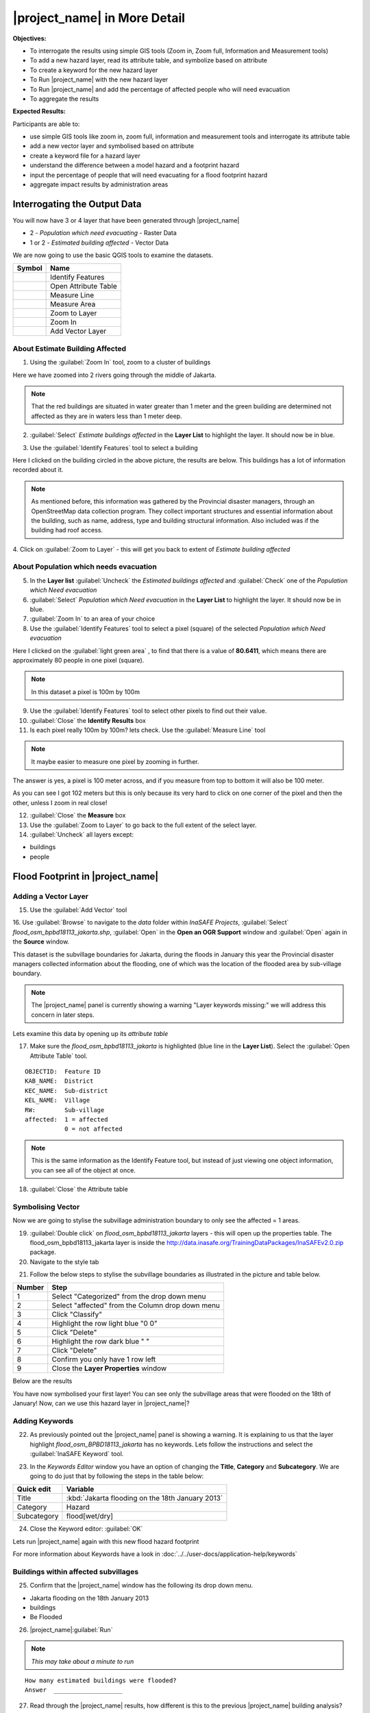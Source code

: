 .. _insafe-in-more-detail:

|project_name| in More Detail
=============================

**Objectives:**

* To interrogate the results using simple GIS tools (Zoom in, Zoom full,
  Information and Measurement tools)
* To add a new hazard layer, read its attribute table, and symbolize based on
  attribute
* To create a keyword for the new hazard layer
* To Run |project_name| with the new hazard layer
* To Run |project_name| and add the percentage of affected people who will need
  evacuation
* To aggregate the results

**Expected Results:**

Participants are able to:

* use simple GIS tools like zoom in, zoom full, information and measurement
  tools and interrogate its attribute table
* add a new vector layer and symbolised based on attribute
* create a keyword file for a hazard layer
* understand the difference between a model hazard and a footprint hazard
* input the percentage of people that will need evacuating for a flood
  footprint hazard
* aggregate impact results by administration areas


Interrogating the Output Data
-----------------------------

You will now have 3 or 4 layer that have been generated through |project_name|

* 2 - *Population which need evacuating* - Raster Data

* 1 or 2 - *Estimated building affected* - Vector Data

We are now going to use the basic QGIS tools to examine the datasets.

===========================================     ====================
**Symbol**                                      **Name**
-------------------------------------------     --------------------
.. image:: /static/general/icon_identify.*      Identify Features
.. image:: /static/general/icon_attribute.*     Open Attribute Table
.. image:: /static/general/icon_line.*          Measure Line
.. image:: /static/general/icon_area.*          Measure Area
.. image:: /static/general/icon_zoomlayer.*     Zoom to Layer
.. image:: /static/general/icon_zoomin.*        Zoom In
.. image:: /static/general/icon_addvector.*     Add Vector Layer
===========================================     ====================


About Estimate Building Affected
................................

1. Using the :guilabel:`Zoom In` tool, zoom to a cluster of buildings

Here we have zoomed into 2 rivers going through the middle of Jakarta.

.. image:: /static/training/socialisation/042_buildings_zoom.*
   :align: center

.. note:: That the red buildings are situated in water greater than 1 meter
   and the green building are determined not affected as they are in waters
   less than 1 meter deep.

2. :guilabel:`Select` *Estimate buildings affected* in the **Layer List** to
   highlight the layer.
   It should now be in blue.

.. image:: /static/training/socialisation/043_highlight.*
   :align: center

3. Use the :guilabel:`Identify Features` tool to select a building

Here I clicked on the building circled in the above picture,
the results are below.
This buildings has a lot of information recorded about it.

.. image:: /static/training/socialisation/044_identifyresults.*
   :align: center
.. note:: As mentioned before, this information was gathered by the
   Provincial disaster managers, through an OpenStreetMap  data collection
   program.  They collect important structures and essential information
   about the building, such as name, address, type and building structural
   information.  Also included was if the building had roof access.

4. Click on :guilabel:`Zoom to Layer` - this will get you back to extent of
*Estimate building affected*


About Population which needs evacuation
.......................................

5. In the **Layer list** :guilabel:`Uncheck` the *Estimated buildings
   affected* and :guilabel:`Check` one of  the *Population which Need
   evacuation*

6. :guilabel:`Select` *Population which Need evacuation* in the **Layer
   List** to highlight the layer.
   It should now be in blue.

7. :guilabel:`Zoom In` to an area of your choice

8. Use the :guilabel:`Identify Features` tool to select a pixel (square) of
   the selected *Population which Need evacuation*

Here I clicked on the :guilabel:`light green area` , to find that there is a
value of **80.6411**, which means there are approximately 80 people in one
pixel (square).

.. image:: /static/training/socialisation/045_examineraster.*
   :align: center

.. note:: In this dataset a pixel is 100m by 100m

9. Use the :guilabel:`Identify Features` tool to select other pixels to find
   out their value.

10. :guilabel:`Close` the **Identify Results** box

11. Is each pixel really 100m by 100m? lets check. Use the
    :guilabel:`Measure Line` tool

.. note:: It maybe easier to measure one pixel by zooming in further.

The answer is yes, a pixel is 100 meter across, and if you measure from top
to bottom it will also be 100 meter.

.. image:: /static/training/socialisation/046_measuretest.*
   :align: center

As you can see I got 102 meters but this is only because its very hard to
click on one corner of the pixel and then the other, unless I zoom in real
close!

12. :guilabel:`Close` the **Measure** box

13. Use the :guilabel:`Zoom to Layer` to go back to the full extent of the
    select layer.

14. :guilabel:`Uncheck` all layers except:

* buildings
* people


Flood Footprint in |project_name|
---------------------------------

Adding a Vector Layer
.....................

15. Use the :guilabel:`Add Vector` tool

16. Use :guilabel:`Browse` to navigate to the *data* folder within
*InaSAFE Projects*, :guilabel:`Select` *flood_osm_bpbd18113_jakarta.shp*,
:guilabel:`Open` in the **Open an OGR Support** window and :guilabel:`Open`
again in the **Source** window.

.. image:: /static/training/socialisation/047_jakarta18113.*
   :align: center

This dataset is the subvillage boundaries for Jakarta,
during the floods in January this year the Provincial disaster managers
collected information about the flooding, one of which was the location of
the flooded area by sub-village boundary.

.. note:: The |project_name| panel is currently showing a warning "Layer
   keywords missing:" we will address this concern in later steps.

Lets examine this data by opening up its *attribute table*

17. Make sure the *flood_osm_bpbd18113_jakarta* is highlighted (blue line in
    the **Layer List**). Select the :guilabel:`Open Attribute Table` tool.

.. image:: /static/training/socialisation/048_attributetable.*
   :align: center

::

  OBJECTID:  Feature ID
  KAB_NAME:  District
  KEC_NAME:  Sub-district
  KEL_NAME:  Village
  RW:        Sub-village
  affected:  1 = affected
             0 = not affected

.. note:: This is the same information as the Identify Feature tool, but
   instead of just viewing one object information, you can see all of the
   object at once.

18. :guilabel:`Close` the Attribute table

Symbolising Vector
..................

Now we are going to stylise the subvillage administration boundary to only
see the affected = 1 areas.

19. :guilabel:`Double click` on *flood_osm_bpbd18113_jakarta* layers - this
    will open up the properties table. The flood_osm_bpbd18113_jakarta layer
    is inside the
    http://data.inasafe.org/TrainingDataPackages/InaSAFEv2.0.zip package.

20. Navigate to the style tab

.. image:: /static/training/socialisation/049_styletab.*
   :align: center


21. Follow the below steps to stylise the subvillage boundaries as
    illustrated in the picture and table below.

==========     ================================================
**Number**     **Step**
----------     ------------------------------------------------
1              Select "Categorized" from the drop down menu
2              Select "affected" from the Column drop down menu
3              Click "Classify"
4              Highlight the row light blue "0 0"
5              Click "Delete"
6              Highlight the row dark blue "    "
7              Click "Delete"
8              Confirm you only have 1 row left
9              Close the **Layer Properties** window
==========     ================================================

.. image:: /static/training/socialisation/050_layerproperties.*
   :align: center

Below are the results

.. image:: /static/training/socialisation/051_styleflood.*
   :align: center

You have now symbolised your first layer!
You can see only the subvillage areas that were flooded on the 18th of
January!
Now, can we use this hazard layer in |project_name|?

Adding Keywords
...............

22. As previously pointed out the |project_name| panel is showing a warning.
    It is explaining to us that the layer highlight
    *flood_osm_BPBD18113_jakarta* has no keywords.
    Lets follow the instructions and select the :guilabel:`InaSAFE Keyword`
    tool.

.. image:: /static/training/socialisation/052_keyword.*
   :align: center


23. In the *Keywords Editor* window you have an option of changing the
    **Title**, **Category** and **Subcategory**.
    We are going to do just that by following the steps in the table below:

==============  ================================================
**Quick edit**  **Variable**
--------------  ------------------------------------------------
Title           :kbd:`Jakarta flooding on the 18th January 2013`
Category        Hazard
Subcategory     flood[wet/dry]
==============  ================================================

.. image:: /static/training/socialisation/053_keywordedited.*
   :align: center

24. Close the Keyword editor: :guilabel:`OK`

Lets run |project_name| again with this new flood hazard footprint

For more information about Keywords have a look in
:doc:`../../user-docs/application-help/keywords`

Buildings within affected subvillages
.....................................

25. Confirm that the |project_name| window has the following its drop down
    menu.

.. image:: /static/training/socialisation/054_inasafepanel.*
   :align: center

* Jakarta flooding on the 18th January 2013
* buildings
* Be Flooded

26. |project_name|:guilabel:`Run`

.. note:: *This may take about a minute to run*

::

  How many estimated buildings were flooded?
  Answer  ___________________

27. Read through the |project_name| results, how different is this to the previous
    |project_name| building analysis?

::

  Why are the results so different?
  Consider the differences between the hazard layers, model vs footprint.
  Answer  ______________
  Which hazard is more accurate, or are there other factors to consider?
  Answer  ______________

28. |project_name|:guilabel:`Print`, save accordingly

Now that you have run |project_name| to find out how many buildings might be
affected by the affected subvillage boundaries, lets find out how many people.

Evacuation as a percentage
..........................

.. note:: We were able to determine how many people needed to be evacuate in
   the last scenario by specifying how deep the water had to be for the
   location to be determined unsafe.  However when you don`t know how deep the
   water is and you only know the flooded area, it is hard to determine how
   many people will need evacuating. InaSAFE therefore needs your help!

Instead of determining how many people will be evacuated by  a spatial area,
this scenario used the affected population.
|project_name| asks the user to input a percentage of the affected population
that may need evacuating.

29. :guilabel:`Uncheck` *buildings* in the **Layer List** and
    :guilabel:`Check` *people*

30. Confirm that the |project_name| window has the following its drop down menu.

* Jakarta flooding on the 18th January 2013
* people
* Need Evacuation

31. To configure the impact function select :guilabel:`...`
    *Configure Impact Function Parameter* which is found beside the
    *Need Evacuation*

.. image:: /static/training/socialisation/055_inasafeconfigure.png
   :align: center

.. note:: Within the *Configure Impact Function Parameter* window you are
   able to change not only the percentage of evacuated people but also the
   ratio of youth/adult/elder and the amount of minimum needs per person per
   week.  **Improvement:** need to add units to minimum needs

32. In the options tab you can see that default is 1, for this first analysis
    we will keep this figure. :guilabel:`OK`

33. :guilabel:`Run` |project_name|

.. note:: *This may take about a minute to run*

::

 How many people were evacuated?
 Answer __________________________
 How many people were affected?
 Answer __________________________

34. Read through the |project_name| results, how different is this to the previous
    |project_name| people analysis?

35. :guilabel:`Print` |project_name|, save accordingly

Comparing Results - Optional
----------------------------

You have now completed the following runs

=============  =============  =============  ============  =============  ===================  =============
**Hazard**     **Threshold**  **Data Type**  **Exposure**  **Data Type**  **Impact function**  **Data Type**
-------------  -------------  -------------  ------------  -------------  -------------------  -------------
flood model    1.0m           Raster         People        Raster         Need Evacuation
flood model    0.8m           Raster         People        Raster         Need Evacuation
flood model    1.0m           Raster         Buildings     Vector         Be flooded
flood 180113                  Vector         Buildings     Vector         Be flooded
flood 180113   1%             Vector         People        Raster         Need Evacuation
=============  =============  =============  ============  =============  ===================  =============

36. Complete the last column of the above table. For more information on data
    type go to :doc:`rastervsvector`

::

  How different are the results?
  Answer __________________________,
  Why are they different?
  Answer __________________________

Basic Aggregation
----------------------------

Going through this training, you probably thinking thats great but what if I
want to breakdown the impacted results by an administration boundary,
in this section we show you how.

First we need to add an administration boundary, the boundary we are going
to use is the mainland district boundaries of Jakarta (Jakarta has 6
districts, but we will be only looking at 5 because the 6th is the Thousand
Island -as the name suggest its a huge amount of islands!)

36. Use the :guilabel:`Add Vector` button

37. Use :guilabel:`Browse` to navigate to the *data* folder within *InaSAFE
    Projects*, :guilabel:`Select` *district_osm_jakarta.shp*,
    :guilabel:`Open` in the **Open an OGR Support** window and
    :guilabel:`Open` again in the **Source** window.

.. image:: /static/training/socialisation/056_district.png
   :align: center

38. This layer already has its keywords filled out, lets go through these:

Category: postprocessing - *Layer to be used after impact is derived*

Aggregation attribute: KAB_NAME - *The name of the attribute you wan to aggregate*

Subcategory: aggregation

Title: District's of Jakarta

Source: OpenStreetMap

Female ratio attribute: PEREMPUAN -
*Attribute name of female percentage per district*

By looking at the district layer attribute table you can see that the names
of the attribute correspond.

.. image:: /static/training/socialisation/057_districtattribute.png
   :align: center

39. :guilabel:`Select` the *District's of Jakarta* from the drop down menu
    under *Aggregate results by*, and check that the other sections are field
    out according to the image below.

.. image:: /static/training/socialisation/058_aggregationselect.png
   :align: center

40. :guilabel:`Run` |project_name|

.. note:: *This may take about a minute to run*

.. image:: /static/training/socialisation/059_aggregationresults.png
   :align: center

41. Lets see what the results would be for buildings,
    change How many *people* to How many *buildings*

42. :guilabel:`Run` |project_name|

.. note:: *This may take about a minute to run*

.. image:: /static/training/socialisation/060_buildingaggregationresult.*
   :align: center
